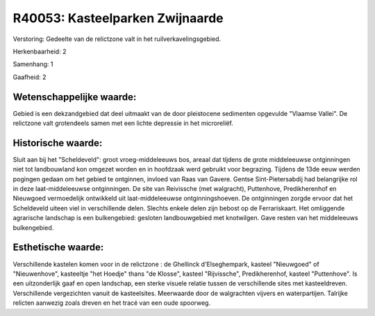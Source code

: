 R40053: Kasteelparken Zwijnaarde
================================

Verstoring:
Gedeelte van de relictzone valt in het ruilverkavelingsgebied.

Herkenbaarheid: 2

Samenhang: 1

Gaafheid: 2


Wetenschappelijke waarde:
~~~~~~~~~~~~~~~~~~~~~~~~~

Gebied is een dekzandgebied dat deel uitmaakt van de door pleistocene
sedimenten opgevulde "Vlaamse Vallei". De relictzone valt grotendeels
samen met een lichte depressie in het microreliëf.


Historische waarde:
~~~~~~~~~~~~~~~~~~~

Sluit aan bij het "Scheldeveld": groot vroeg-middeleeuws bos, areaal
dat tijdens de grote middeleeuwse ontginningen niet tot landbouwland kon
omgezet worden en in hoofdzaak werd gebruikt voor begrazing. Tijdens de
13de eeuw werden pogingen gedaan om het gebied te ontginnen, invloed van
Raas van Gavere. Gentse Sint-Pietersabdij had belangrijke rol in deze
laat-middeleeuwse ontginningen. De site van Reivissche (met walgracht),
Puttenhove, Predikherenhof en Nieuwgoed vermoedelijk ontwikkeld uit
laat-middeleeuwse ontginningshoeven. De ontginningen zorgde ervoor dat
het Scheldeveld uiteen viel in verschillende delen. Slechts enkele delen
zijn bebost op de Ferrariskaart. Het omliggende agrarische landschap is
een bulkengebied: gesloten landbouwgebied met knotwilgen. Gave resten
van het middeleeuws bulkengebied.


Esthetische waarde:
~~~~~~~~~~~~~~~~~~~

Verschillende kastelen komen voor in de relictzone : de Ghellinck
d'Elseghempark, kasteel "Nieuwgoed" of "Nieuwenhove", kasteeltje "het
Hoedje" thans "de Klosse", kasteel "Rijvissche", Predikherenhof, kasteel
"Puttenhove". Is een uitzonderlijk gaaf en open landschap, een sterke
visuele relatie tussen de verschillende sites met kasteeldreven.
Verschillende vergezichten vanuit de kasteelsites. Meerwaarde door de
walgrachten vijvers en waterpartijen. Talrijke relicten aanwezig zoals
dreven en het tracé van een oude spoorweg.



